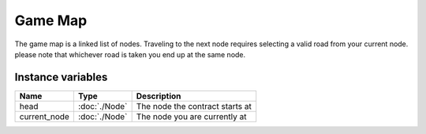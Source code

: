 ===================
Game Map
===================

The game map is a linked list of nodes. Traveling to the next node requires selecting a valid road from your current node.
please note that whichever road is taken you end up at the same node.

Instance variables
##################

================  =========================== ===================
Name               Type                        Description
================  =========================== ===================
head               :doc:`./Node`                The node the contract starts at
current_node       :doc:`./Node`                The node you are currently at
================  =========================== ===================

